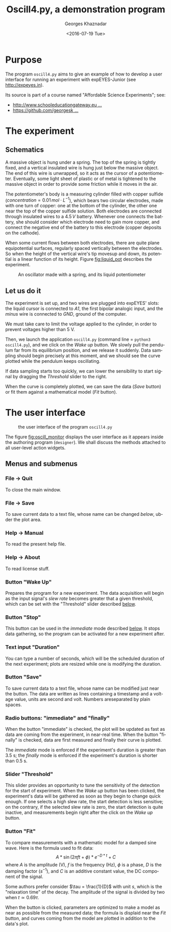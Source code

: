 #+TITLE:       Oscill4.py, a demonstration program
#+AUTHOR:      Georges Khaznadar
#+DATE:        <2016-07-19 Tue>
#+EMAIL:       <georges.khaznadar@free.fr>
#+LANGUAGE:    en
#+OPTIONS:     H:3 num:t toc:t
#+LATEX_HEADER: \usepackage{lmodern}

* Purpose
The program =oscill4.py= aims to give an example of how to develop a user interface for
running an experiment with expEYES-Junior (see http://expeyes.in).

Its source is part of a course named "Affordable Science Experiments";
see:
- [[http://www.schooleducationgateway.eu/en/pub/teacher_academy/catalogue/detail.cfm?id=16346][http://www.schooleducationgateway.eu ...]]
- [[https://github.com/georgesk/course-affordable-science][https://github.com/georgesk ...]]

* The experiment
** Schematics
A massive object is hung under a spring. The top of the spring is tightly fixed,
and a vertical insulated wire is hung just below the massive object. The end of
this wire is unwrapped, so it acts as the cursor of a potentiometer. Eventually,
some light sheet of plastic or of metal is tightened to the massive object in
order to provide some friction while it moves in the air.

The potentiometer's body is a measuring cylinder filled with copper sulfide
($concentration = 0.01\, mol\cdot L^{-1}$), which bears two circular electrodes, made
with one turn of copper: one at the bottom of the cylinder, the other one near
the top of the copper sulfide solution. Both electrodes are connected through
insulated wires to a $4.5\, V$ battery. Whenever one connects the battery, she
should consider which electrode need to gain more copper, and connect the
negative end of the battery to this electrode (copper deposits on the cathode).

When some current flows between both electrodes, there are quite plane
equipotential surfaces, regularly spaced vertically between the electrodes. So
when the height of the vertical wire's tip movesup and down, its potential is
a linear function of its height. Figure [[fig:liquid_pot]] describes the experiment.

#+CAPTION: An oscillator made with a spring, and its liquid potentiometer
#+NAME: fig:liquid_pot
[[../img/liquid_pot.png]]

** Let us do it
The experiment is set up, and two wires are plugged into expEYES' slots: the
liquid cursor is connected to /A1/, the first bipolar analogic input, and the
/minus/ wire is connected to /GND/, ground of the computer.

We must take care to limit the voltage applied to the cylinder, in order to
prevent voltages higher than 5 V.

Then, we launch the application =oscill4.py= (command line = =python3 oscill4.py=),
and we click on the /Wake up/ button. We slowly pull the pendulum far from its
equilibrium position, and we release it suddenly. Data sampling should begin
precisely at this moment, and we should see the curve plotted while the pendulum
keeps oscillating.

If data sampling starts too quickly, we can lower the sensibility to start
signal by dragging the /Threshold/ slider to the right.

When the curve is completely plotted, we can save the data (/Save/ button) or fit
them against a mathematical model (/Fit/ button).

* The user interface
#+CAPTION: the user interface of the program =oscill4.py=
#+NAME: fig:oscill_monitor
[[../img/oscill_monitor.png]]

The figure [[fig:oscill_monitor]] displays the user interface as it appears inside
the authoring program (=designer=). We shall discuss the methods attached to all
user-level action widgets.

** Menus and submenus
*** File \rightarrow Quit
To close the main window.
*** File \rightarrow Save
To save current data to a text file, whose name can be changed [[Button "Save"][below]], ubder the
plot area.
***  Help \rightarrow Manual
To read the present help file.
*** Help \rightarrow About
To read license stuff.
*** Button "Wake Up"
Prepares the program for a new experiment. The data acquisition will begin as
the input signal's /slew rate/ becomes greater that a given threshold, which can
be set with the "Threshold" slider described [[a:threshold][below]].
*** Button "Stop"
This button can be used in the /immediate/ mode described [[a:radio_buttons][below]]. It stops data
gathering, so the program can be activated for a new experiment after.
*** Text input "Duration"
You can type a number of seconds, which will be the scheduled duration of the
next experiment; plots are resized while one is modifying the duration.
*** Button "Save"
To save current data to a text file, whose name can be modified just near the
button. The data are written as lines containing a timestamp and a voltage
value, units are second and volt. Numbers areseparated by plain spaces.
*** Radio buttons: "immediate" and "finally"
#+NAME: a:radio_buttons
When the button "immediate" is checked, the plot will be updated as fast as data
are coming from the experiment, in near-real time. When the button "finally" is
checked, data are first measured and finally their curve is plotted.

The /immediate/ mode is enforced if the experiment's duration is greater than
3.5 s; the /finally/ mode is enforced if the experiment's duration is shorter than
0.5 s.

*** Slider "Threshold"
#+NAME: a:threshold
This slider provides an opportunity to tune the sensitivity of the detection for
the start of experiment. When the /Wake up/ button has been clicked, the
experiment's data will be gathered as soon as they begin to change quick
enough. If one selects a high slew rate, the start detection is less sensitive;
on the contrary, if the selected slew rate is zero, the start detection is quite
inactive, and measurements begin right after the click on the /Wake up/ button.

*** Button "Fit"
To compare measurements with a mathematic model for a damped sine wave. Here is
the formula used to fit data:
$$A*\sin(2\pi ft+\phi)*e^{-D*t}+C$$
where $A$ is the amplitude (V), $f$ is the frequency (Hz), $\phi$ is a phase, $D$
is the damping factor ($s^{-1}$), and $C$ is an additive constant value, the DC component
of the signal.

Some authors prefer consider $\tau = \frac{1}{D}$ with unit $s$, which is the
"relaxation time" of the decay. The amplitude of the signal is divided by two
when $t\simeq0.69\tau$.

When the button is clicked, parameters are optimized to make a model as near as
possible from the measured data; the formula is displaid near the /Fit/ button,
and curves coming from the model are plotted in addition to the data's plot.
